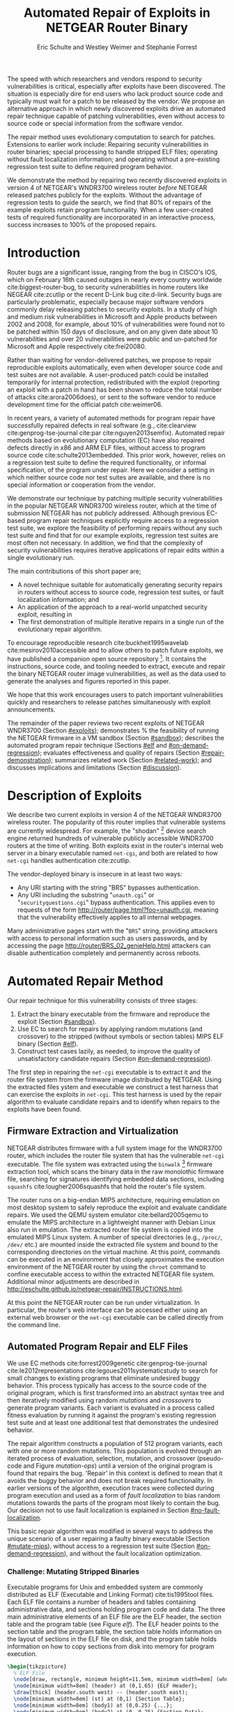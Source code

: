 #+Title: Automated Repair of Exploits in NETGEAR Router Binary
#+Author: Eric Schulte and Westley Weimer and Stephanie Forrest
#+Options: toc:nil ^:{}
#+HTML_Head: <link rel="stylesheet" type="text/css" href="../etc/netgear-repair.css" />
#+LaTeX_Class: sigcomm-alternative
#+LaTeX: \usetikzlibrary{arrows,decorations,decorations.pathreplacing,shapes}

#+LaTeX: \begin{abstract}
The speed with which researchers and vendors respond to security
vulnerabilities is critical, especially after exploits have been
discovered.  The situation is especially dire for end users who lack
product source code and typically must wait for a patch to be released
by the vendor.  We propose an alternative approach in which newly
discovered exploits drive an automated repair technique capable of
patching vulnerabilities, even without access to source code or
special information from the software vendor.

The repair method uses evolutionary computation to search for patches.
Extensions to earlier work include: Repairing security vulnerabilities
in router binaries; special processing to handle stripped ELF files;
operating without fault localization information; and operating
without a pre-existing regression test suite to define required
program behavior.

We demonstrate the method by repairing two recently discovered
exploits in version 4 of NETGEAR's WNDR3700 wireless router /before/
NETGEAR released patches publicly for the exploits.  Without the
advantage of regression tests to guide the search, we find that 80% of
repairs of the example exploits retain program functionality.  When a
few user-created tests of required functionality are incorporated in
an interactive process, success increases to 100% of the proposed
repairs.
#+LaTeX: \end{abstract}

* Introduction
Router bugs are a significant issue, ranging from the bug in CISCO's
IOS, which on February 16th caused outages in nearly every country
worldwide cite:biggest-router-bug, to security vulnerabilities in home
routers like NEGEAR cite:zcutlip or the recent D-Link bug cite:d-link.
Security bugs are particularly problematic, especially because major
software vendors commonly delay releasing patches to security
exploits.  In a study of high and medium risk vulnerabilities in
Microsoft and Apple products between 2002 and 2008, for example, about
10% of vulnerabilities were found not to be patched within 150 days
of disclosure, and on any given date about 10 vulnerabilities and over
20 vulnerabilities were public and un-patched for Microsoft and Apple
respectively cite:frei20080.

Rather than waiting for vendor-delivered patches, we propose to repair
reproducible exploits automatically, even when developer source code
and test suites are not available.  A user-produced patch could be
installed temporarily for internal protection, redistributed with the
exploit (reporting an exploit with a patch in hand has been shown to
reduce the total number of attacks cite:arora2006does), or sent to the
software vendor to reduce development time for the official patch
cite:weimer06.

In recent years, a variety of automated methods for program repair
have successfully repaired defects in real software (e.g.,
cite:clearview cite:genprog-tse-journal cite:par
cite:nguyen2013semfix).  Automated repair methods based on
evolutionary computation (EC) have also repaired defects directly in
x86 and ARM ELF files, without access to program source code
cite:schulte2013embedded.  This prior work, however, relies on a
regression test suite to define the required functionality, or
informal specification, of the program under repair.  Here we consider
a setting in which neither source code nor test suites are available,
and there is no special information or cooperation from the vendor.

We demonstrate our technique by patching multiple security
vulnerabilities in the popular NETGEAR WNDR3700 wireless router, which
at the time of submission NETGEAR has not publicly addressed.
Although previous EC-based program repair techniques explicitly
require access to a regression test suite, we explore the feasibility
of performing repairs without any such test suite and find that for
our example exploits, regression test suites are most often not
necessary. In addition, we find that the complexity of security
vulnerabilities requires iterative applications of repair edits within
a single evolutionary run.

The main  contributions of this short paper are;
- A novel technique suitable for automatically generating security
  repairs in routers without access to source code, regression test
  suites, or fault localization information; and
- An application of the approach to a real-world unpatched security
  exploit, resulting in
- The first demonstration of multiple iterative repairs in a single
  run of the evolutionary repair algorithm.

To encourage reproducible research cite:buckheit1995wavelab
cite:mesirov2010accessible and to allow others to patch future
exploits, we have published a companion open source repository [fn:1].
It contains the instructions, source code, and tooling needed to
extract, execute and repair the binary NETGEAR router image
vulnerabilities, as well as the data used to generate the analyses and
figures reported in this paper.

We hope that this work encourages users to patch important
vulnerabilities quickly and researchers to release patches
simultaneously with exploit announcements.

The remainder of the paper reviews two recent exploits of NETGEAR
WNDR3700 (Section [[#exploits]]); demonstrates % the feasibility of
running the NETGEAR firmware in a VM sandbox (Section [[#sandbox]]);
describes the automated program repair technique (Sections [[#elf]] and
[[#on-demand-regression]]); evaluates effectiveness and quality of repairs
(Section [[#repair-demonstration]]); summarizes related work (Section
[[#related-work]]); and discusses implications and limitations (Section
[[#discussion]]).

* Description of Exploits
  :PROPERTIES:
  :CUSTOM_ID: exploits
  :END:

We describe two current exploits in version 4 of the NETGEAR WNDR3700
wireless router. The popularity of this router implies that vulnerable
systems are currently widespread. For example, the "shodan" [fn:2]
device search engine returned hundreds of vulnerable publicly
accessible WNDR3700 routers at the time of writing.  Both exploits
exist in the router's internal web server in a binary executable named
=net-cgi=, and both are related to how =net-cgi= handles
authentication cite:zcutlip.

The vendor-deployed binary is insecure in at least two ways: 
- Any URI starting with the string "BRS" bypasses authentication.
- Any URI including the substring "=unauth.cgi=" or
  "=securityquestions.cgi=" bypass authentication. This applies even
  to requests of the form http://router/page.html?foo=unauth.cgi,
  meaning that the vulnerability effectively applies to all internal
  webpages.

Many administrative pages start with the "=BRS=" string, providing
attackers with access to personal information such as users passwords,
and by accessing the page http://router/BRS_02_genieHelp.html
attackers can disable authentication completely and permanently across
reboots.

* Automated Repair Method
Our repair technique for this vulnerability consists of three stages:
1. Extract the binary executable from the firmware and reproduce the
   exploit (Section [[#sandbox]]).
2. Use EC to search for repairs by applying random mutations (and
   crossover) to the stripped (without symbols or section tables) MIPS
   ELF binary (Section [[#elf]]).
3. Construct test cases lazily, as needed, to improve the quality of
   unsatisfactory candidate repairs (Section [[#on-demand-regression]]).

The first step in repairing the =net-cgi= executable is to
extract it and the router file system from the firmware image
distributed by NETGEAR.  Using the extracted files ystem and
executable we construct a test harness that can exercise the exploits
in =net-cgi=.  This test harness is used by the repair
algorithm to evaluate candidate repairs and to identify when repairs
to the exploits have been found.

** Firmware Extraction and Virtualization
   :PROPERTIES:
   :CUSTOM_ID: sandbox
   :END:
NETGEAR distributes firmware with a full system image for the WNDR3700
router, which includes the router file system that has the vulnerable
=net-cgi= executable.  The file system was extracted using the
=binwalk= [fn:3] firmware extraction tool, which scans the binary data
in the raw monolothic firmware file, searching for signatures
identifying embedded data sections, including =squashfs=
cite:lougher2006squashfs that hold the router's file system.

The router runs on a big-endian MIPS architecture, requiring emulation
on most desktop system to safely reproduce the exploit and evaluate
candidate repairs. We used the QEMU system emulator
cite:bellard2005qemu to emulate the MIPS architecture in a lightweight
manner with Debian Linux also run in emulation.  The extracted router
file system is copied into the emulated MIPS Linux system.  A number
of special directories (e.g., =/proc/=, =/dev/= etc.) are mounted
inside the extracted file system and bound to the corresponding
directories on the virtual machine.  At this point, commands can be
executed in an environment that closely approximates the execution
environment of the NETGEAR router by using the =chroot= command to
confine executable access to within the extracted NETGEAR file
system. Additional minor adjustments are described in
http://eschulte.github.io/netgear-repair/INSTRUCTIONS.html.

At this point the NETGEAR router can be run under virtualization.  In
particular, the router's web interface can be accessed either using an
external web browser or the =net-cgi= executable can be called
directly from the command line.

** Automated Program Repair and ELF Files
   :PROPERTIES:
   :CUSTOM_ID: elf
   :END:
We use EC methods cite:forrest2009genetic cite:genprog-tse-journal
cite:le2012representations cite:legoues2011systematicstudy to search
for small changes to existing programs that eliminate undesired buggy
behavior.  This process typically has access to the source code of the
original program, which is first transformed into an abstract syntax
tree and then iteratively modified using random /mutations/ and
/crossovers/ to generate program variants.  Each variant is evaluated
in a process called fitness evaluation by running it against the
program's existing regression test suite and at least one additional
test that demonstrates the undesired behavior.

The repair algorithm constructs a population of 512 program variants,
each with one or more random mutations.  This population is evolved
through an iterated process of evaluation, selection, mutation, and
crossover (pseudo-code and Figure [[mutation-ops]]) until a version of the
original program is found that repairs the bug.  'Repair' in this
context is defined to mean that it avoids the buggy behavior and does
not break required functionality.  In earlier versions of the
algorithm, execution traces were collected during program execution
and used as a form of /fault localization/ to bias random mutations
towards the parts of the program most likely to contain the bug.  Our
decision not to use fault localization is explained in Section
[[#no-fault-localization]].

This basic repair algorithm was modified in several ways to address
the unique scenario of a user repairing a faulty binary executable
(Section [[#mutate-mips]]), without access to a regression test suite
(Section [[#on-demand-regression]]), and without the fault localization
optimization.

*** Challenge: Mutating Stripped Binaries
Executable programs for Unix and embedded system are commonly
distributed as ELF (Executable and Linking Format) cite:tis1995tool
files.  Each ELF file contains a number of headers and tables
containing administrative data, and sections holding program code and
data.  The three main administrative elements of an ELF file are the
ELF header, the section table and the program table (see Figure [[elf]]).
The ELF header points to the section table and the program table, the
section table holds information on the layout of sections in the ELF
file on disk, and the program table holds information on how to copy
sections from disk into memory for program execution.

#+name: ELF-layout
#+header: :file (by-backend (latex 'nil) (t "elf-layout.svg"))
#+header: :results (by-backend (pdf "latex") (t "raw"))
#+header: :cache (by-backend (latex "no") (t "yes"))
#+begin_src latex
\begin{tikzpicture}
  % ELF File
  \node[draw, rectangle, minimum height=11.5em, minimum width=8em] (whole) at (0,0) {};
  \node[minimum width=8em] (header) at (0,1.65) {ELF Header};
  \draw[thick] (header.south west) -- (header.south east);
  \node[minimum width=8em] (st) at (0,1) {Section Table};
  \node[minimum width=8em] (body1) at (0,0.25) {...};
  \node[minimum width=8em] (body2) at (0,-0.25) {Section Data};
  \node[minimum width=8em] (body3) at (0,-0.75) {...};
  \node[minimum width=8em] (pt) at (0,-1.5) {Program Table};
  % External Users
  \node[draw, circle, fill=blue!20, minimum height=3em, minimum width=6em] (linker) at (-3,1) {Linker};
  \node[draw, circle, fill=red!20, minimum height=3em, minimum width=6em]  (memory) at (3,-1.5) {Memory};
  % Arrows to Users
  \draw[->,thick] (st.west) to (linker.east);
  \draw[->,thick] (pt.east) to (memory.west);
  % Section Table Arrows
  \draw[->,thick,densely dotted,bend right=90] (body1.east) to (st.east);
  \draw[->,thick,densely dotted,bend right=90] (body2.east) to (st.east);
  \draw[->,thick,densely dotted,bend right=90] (body3.east) to (st.east);
  % Program Table Arrows
  \draw[->,thick,densely dotted,bend right=90] (body1.west) to (pt.west);
  \draw[->,thick,densely dotted,bend right=90] (body2.west) to (pt.west);
  \draw[->,thick,densely dotted,bend right=90] (body3.west) to (pt.west);
\end{tikzpicture}
#+end_src

#+label: elf
#+Caption: Sections and their uses in an Executable and Linking Format (ELF) file.
#+RESULTS[33df85c147c38d383099d97afa3de566d50a1fb2]: ELF-layout
[[file:elf-layout.svg]]

Although the majority of ELF files include all three of the elements
shown in Figure [[elf]], only the ELF Header is guaranteed to exist in all
cases.  In executable ELF files, the program table is also required,
and similarly, in linkable files the section table is required.

We extend previous work that repaired unstripped Intel and ARM files
cite:schulte2013embedded.  The ELF file is modfied by the mutation and
crossover operations, but in this case =net-cgi= does not include key
information on which the earlier work relied, namely the section table
and section name string table.  This information was used to locate
the =.text= section of the ELF file where program code is normally
stored.  The data in the =.text= section were then coerced into a
linear array of assembly instructions (the /genome/) on which the
mutation operations were defined.  Our extension removes this
dependence by concatenating the data of every section in the program
table that has a "loadable" type to produce the genome.  These are the
sections whose data are loaded into memory during program execution.

Mutation operations must change program data without corrupting the
structure of the file or breaking the many addresses hard coded into
the program data itself (e.g., as destinations for conditional jumps).
In general, it is impossible to distinguish between an integer literal
and an address in program data, so the mutation operations are
designed to preserve operand absolute sizes and offsets within the ELF
program data.  This requirement is easily met because every argumented
assembly instruction in the MIPS RISC architecture is one word long
cite:hennessy1982mips.  "Single point crossover" is used to
recombine two ELF files.  An offset in the program data is selected,
then bytes from one file are taken up to that offset and bytes from
the other file taken after that offset.  This form of crossover works
especially well because all ELF files will have similar total length
and offsets. The mutation and crossover operations used to modify
stripped MIPS ELF files are shown in Figure [[mutation-ops]].

#+name: mutation-ops
#+header: :file (by-backend (latex 'nil) (t "mut-ops.svg"))
#+header: :results (by-backend (pdf "latex") (t "raw"))
#+header: :cache (by-backend (latex "no") (t "yes"))
#+begin_src latex
\tikzstyle{asmrow} = [rectangle, draw, minimum width=2em, minimum height=1em]
\begin{tikzpicture}
  % Mutation
  \foreach \x in {-3.5,-2.5,-0.5,0.5,2.5,3.5}{
    \foreach \y in {-0.8,-0.4,0,0.4,0.8}{
      \node[asmrow,fill=green!40] at (\x,\y) {};
    }
  }
  % Replace
  \node at (-3,1.25) {Replace};
  \node[asmrow,fill=yellow!20] (c-from) at (-3.5,0.4) {};
  \node[asmrow,fill=blue!60] at (-3.5,-0.4) {};
  % replace-after
  \node[asmrow,fill=yellow!20] at (-2.5,0.4) {};
  \node[asmrow,fill=yellow!20] (c-to) at (-2.5,-0.4) {};
  \node[asmrow,fill=green!40]  at (-2.5,-0.8) {};
  % Delete
  \node at (0,1.25) {Delete};
  \node[asmrow,fill=red!40] (d-from) at (-0.5,0) {};
  % delete-after
  \node[asmrow,fill=white] (d-to) at (0.5,0) {\scriptsize{0x0}};
  % Swap
  \node at (3,1.25) {Swap};
  \node[asmrow,fill=yellow!20] (s1-from) at (2.5,0.4) {};
  \node[asmrow,fill=blue!60] (s2-from) at (2.5,-0.4) {};
  % swap-after
  \node[asmrow,fill=blue!60] (s2-to) at (3.5,0.4) {};
  \node[asmrow,fill=yellow!20] (s1-to) at (3.5,-0.4) {};
  % arrows
  \draw[->,thick] (c-from.east) to (c-to.west);
  \draw[->,thick] (d-from.east) to (d-to.west);
  \draw[->,thick] (s1-from.east) to (s1-to.west);
  \draw[->,thick] (s2-from.east) to (s2-to.west);
  % Crossover
  \node at (0,-1.7) {One Point Crossover};
  \foreach \x in {-1.5,1.5}{
    \foreach \y in {-3.8,-3.4,-3,-2.6,-2.2}{
      \node[asmrow,fill=green!40] at (\x,\y) {};
    }
  }
  \foreach \x in {-0.5}{
    \foreach \y in {-3.8,-3.4,-3,-2.6,-2.2}{
      \node[asmrow,fill=blue!60] at (\x,\y) {};
    }
  }
  \draw[->,thick] (-2,-3.2) to (2,-3.2);
  \node[asmrow,fill=blue!60] at (1.5,-3.4) {};
  \node[asmrow,fill=blue!60] at (1.5,-3.8) {};
\end{tikzpicture}
#+end_src

#+label: mutation-ops
#+Caption: Mutation and Crossover operations for stripped MIPS ELF files.  The program data are represented as a fixed length array of single-word sections.  These operators change these sections maintaining length and offset in the array.
#+RESULTS[a223f0b59d917bf2751392ff703713d47c829371]: mutation-ops
[[file:mut-ops.svg]]

** On-Demand Regression Testing
   :PROPERTIES:
   :CUSTOM_ID: on-demand-regression
   :END:

Our approach to program repair relies on the ability to assess the
validity of any candidate repair.  The mutations are random in the
sense that they do not take into account or preserve the semantics of
the program.  They are more likely to create new bugs or exploits than
they are to repair undesired behavior, and the method requires an
evaluation scheme to distinguish between these cases.

Instead of relying on a pre-existing regression test suite, we assume
only that a demonstration of the exploit provides a single available
test.  By mutating programs without the safety net of a regression
test suite, the evolved "repairs" often introduce significant
regressions.  However, by applying a strict minimization process after
the primary repair is identified, these regressions are usually
removed (Section [[#minimization]]).  The minimization reduces the
difference between the evolved repair and the original program to as
few edits as possible using Delta Debugging cite:delta.  The
interactive phase of the repair algorithm asks the user to identify
any regressions that remain after the Delta Debugging step.
High-level pseudocode for the repair algorithm is show in Figure
[[lazy-algorithm]].

Our method is thus an interactive repair process in which the
algorithm searches for a patch that passes every available test
(starting with only the exploit), and then minimizes it using Delta
Debugging.  In a third step, the user evaluates its suitability.  If
the repair is accepted, the process terminates. Otherwise, the user
supplies a new regression test that the repair fails (a witness to its
unsuitability) and the process repeats.  In Section
[[#repair-demonstration]] we find that 80% of our attempts to repair the
NETGEAR WNDR3700 exploits did not require any user-written regression
tests.

#+name: lazy-algorithm
#+begin_src latex
\begin{algorithmic}[1]
\small
\item[{\textbf{Input: }} {Vulnerable Program, $\mathsf{original}$ : $ELF$}]
\item[{\textbf{Input: }} {Exploit Tests, $\mathsf{exploits}$ : $[ELF \rightarrow Fitness]$}]
\item[{\textbf{Input: }} {Interactive Check, $\mathsf{goodEnough}$ : $ELF \rightarrow [ELF \rightarrow Fitness]$}]
\item[{\textbf{Output: }} {Patched version of Program}] 
  \STATE {\bf let} $new \leftarrow \mathsf{null}$ 
  \STATE {\bf let} $fitness \leftarrow \mathsf{null}$ 
  \STATE {\bf let} $suite \leftarrow \mathsf{exploits}$ 
  \REPEAT {
    \STATE {\bf let} $\mathsf{full} \leftarrow \mathsf{evolutionarySubroutine}(\mathsf{original}, \mathsf{suite})$
    \STATE $new \leftarrow \mathsf{minimize()}$
    \STATE {\bf let} $newRegressionTests \leftarrow \mathsf{goodEnough}(\mathsf{new})$ 
    \STATE $\mathsf{suite} \leftarrow \mathsf{suite} ++ \mathsf{newRegressionTests}$
  }
  \UNTIL { $length(\mathsf{newRegressionTests}) \equiv 0$ }
  \RETURN { $\mathsf{new}$ }
\end{algorithmic}
#+end_src

#+label: lazy-algorithm
#+Caption: High-level Pseudocode for interactive lazy-regression-testing repair algorithm.
#+RESULTS: lazy-algorithm
#+BEGIN_LaTeX
\begin{algorithmic}[1]
\small
\item[{\textbf{Input: }} {Vulnerable Program, $\mathsf{original}$ : $ELF$}]
\item[{\textbf{Input: }} {Exploit Tests, $\mathsf{exploits}$ : $[ELF \rightarrow Fitness]$}]
\item[{\textbf{Input: }} {Interactive Check, $\mathsf{goodEnough}$ : $ELF \rightarrow [ELF \rightarrow Fitness]$}]
\item[{\textbf{Output: }} {Patched version of Program}] 
  \STATE {\bf let} $new \leftarrow \mathsf{null}$ 
  \STATE {\bf let} $fitness \leftarrow \mathsf{null}$ 
  \STATE {\bf let} $suite \leftarrow \mathsf{exploits}$ 
  \REPEAT {
    \STATE {\bf let} $\mathsf{full} \leftarrow \mathsf{evolutionarySubroutine}(\mathsf{original}, \mathsf{suite})$
    \STATE $new \leftarrow \mathsf{minimize()}$
    \STATE {\bf let} $newRegressionTests \leftarrow \mathsf{goodEnough}(\mathsf{new})$ 
    \STATE $\mathsf{suite} \leftarrow \mathsf{suite} ++ \mathsf{newRegressionTests}$
  }
  \UNTIL { $length(\mathsf{newRegressionTests}) \equiv 0$ }
  \RETURN { $\mathsf{new}$ }
\end{algorithmic}
#+END_LaTeX

The =evolutionarySubroutine= in Figure [[lazy-algorithm]] is organized
similarly to previous work cite:genprog-tse-journal, but it uses a
/steady state/ evolutionary computational algorithm
cite:Luke2013Metaheuristics for reduced memory usage and ease of
parallelization of fitness evaluation.  Figure [[evolutionary-subroutine]]
gives the high-level pseudocode.

#+name: evolutionary-subroutine
#+begin_src latex
\begin{algorithmic}[1]
\small
\item[{\textbf{Input: }} {Vulnerable Program, $\mathsf{original}$ : $ELF$}]
\item[{\textbf{Input: }} {Test Suite, $\mathsf{suite}$ : $[ELF \rightarrow Fitness]$}]
\item[{\textbf{Parameters: }} {$populationSize$, $tournamentSize$, $crossRate$}]
\item[{\textbf{Output: }} {Patched version of Program}] 
  \STATE {\bf let} $fitness \leftarrow \mathsf{evaluate}(\mathsf{original}, \mathsf{suite})$ 
  \STATE {\bf let} $pop \leftarrow \mathsf{populationSize}$ copies of $\langle \mathsf{original}, \mathsf{fitness} \rangle$
  \REPEAT {
    \IF {$\mathsf{Random}() < CrossRate$}
      \STATE {\bf let} $\mathsf{p_{1}} \leftarrow \mathsf{crossover}(\mathsf{tournament}(\mathsf{pop}, \mathsf{tounamentSize}, +))$
      \STATE {\bf let} $\mathsf{p_{2}} \leftarrow \mathsf{crossover}(\mathsf{tournament}(\mathsf{pop}, \mathsf{tounamentSize}, +))$
      \STATE {\bf let} $\mathsf{p} \leftarrow \mathsf{crossover}(\mathsf{p_{1}}, \mathsf{p_{2}})$
    \ELSE
      \STATE $p \leftarrow \mathsf{tournament}(\mathsf{pop}, \mathsf{tounamentSize}, +)$
    \ENDIF
    \STATE {\bf let} $p' \leftarrow \mathsf{Mutate}(p)$
    \STATE {\bf let} $fitness \leftarrow \mathsf{evaluate}(\mathsf{suite}, \mathsf{p'})$
    \STATE $\mathsf{incorporate}(pop,\langle p', \mathsf{Fitness}(\mathsf{Run}(p')) \rangle)$
    \IF {$\mathsf{length}(\mathsf{pop}) > \mathsf{maxPopulationSize}$}
      \STATE $\mathsf{evict}(\mathsf{pop}, \mathsf{tournament}(\mathsf{pop}, \mathsf{tounamentSize}, -))$
    \ENDIF
  }
  \UNTIL { $\mathsf{fitness} > \mathsf{length}(\mathsf{suite})$ }
  \RETURN { $\mathsf{p'}$ }
\end{algorithmic}
#+end_src

#+label: evolutionary-subroutine
#+Caption: High-level Pseudocode for the steady state parallel evolutionary repair subroutine.
#+RESULTS: evolutionary-subroutine
#+BEGIN_LaTeX
\begin{algorithmic}[1]
\small
\item[{\textbf{Input: }} {Vulnerable Program, $\mathsf{original}$ : $ELF$}]
\item[{\textbf{Input: }} {Test Suite, $\mathsf{suite}$ : $[ELF \rightarrow Fitness]$}]
\item[{\textbf{Parameters: }} {$populationSize$, $tournamentSize$, $crossRate$}]
\item[{\textbf{Output: }} {Patched version of Program}] 
  \STATE {\bf let} $fitness \leftarrow \mathsf{evaluate}(\mathsf{original}, \mathsf{suite})$ 
  \STATE {\bf let} $pop \leftarrow \mathsf{populationSize}$ copies of $\langle \mathsf{original}, \mathsf{fitness} \rangle$
  \REPEAT {
    \IF {$\mathsf{Random}() < CrossRate$}
      \STATE {\bf let} $\mathsf{p_{1}} \leftarrow \mathsf{crossover}(\mathsf{tournament}(\mathsf{pop}, \mathsf{tounamentSize}, +))$
      \STATE {\bf let} $\mathsf{p_{2}} \leftarrow \mathsf{crossover}(\mathsf{tournament}(\mathsf{pop}, \mathsf{tounamentSize}, +))$
      \STATE {\bf let} $\mathsf{p} \leftarrow \mathsf{crossover}(\mathsf{p_{1}}, \mathsf{p_{2}})$
    \ELSE
      \STATE $p \leftarrow \mathsf{tournament}(\mathsf{pop}, \mathsf{tounamentSize}, +)$
    \ENDIF
    \STATE {\bf let} $p' \leftarrow \mathsf{Mutate}(p)$
    \STATE {\bf let} $fitness \leftarrow \mathsf{evaluate}(\mathsf{suite}, \mathsf{p'})$
    \STATE $\mathsf{incorporate}(pop,\langle p', \mathsf{Fitness}(\mathsf{Run}(p')) \rangle)$
    \IF {$\mathsf{length}(\mathsf{pop}) > \mathsf{maxPopulationSize}$}
      \STATE $\mathsf{evict}(\mathsf{pop}, \mathsf{tournament}(\mathsf{pop}, \mathsf{tounamentSize}, -))$
    \ENDIF
  }
  \UNTIL { $\mathsf{fitness} > \mathsf{length}(\mathsf{suite})$ }
  \RETURN { $\mathsf{p'}$ }
\end{algorithmic}
#+END_LaTeX

Note that every time the user rejects the solution returned by
=evolutionarySubroutine=, the evolved and minimized solution is
discarded and a new population is generated by recopying the original
in =evolutionarySubroutine=.

* Repairing the NETGEAR Exploits
  :PROPERTIES:
  :CUSTOM_ID: repair-demonstration
  :END:
We first describe the experimental setup used to test the repair
technique on the NETGEAR WNDR3700 exploit (Section [[#methodology]]).  We
then analyze the results of ten repair attempts (Section [[#analysis]]).

** Methodology
   :PROPERTIES:
   :CUSTOM_ID: methodology
   :END:
All repairs were performed on a server-class machine with 32 physical
Intel Xeon 2.60GHz cores, Hyper-Threading and 120 GB of Memory. We
used a test harness to assess the fitness of each program variant
(Section [[#fitness-evaluation]]) and report parameters used in the
experiments (Section [[#parameters]]}).

*** Fitness Evaluation
    :PROPERTIES:
    :CUSTOM_ID: fitness-evaluation
    :END:
We used 32 QEMU virtual machines, each running Debian Linux with the
NETGEAR router firmware environment available inside of a =chroot=.
The repair algorithm uses 32 threads for parallel fitness evaluation.
Each thread is paired with a single QEMU VM on which it tests fitness.

The test framework includes both a host and a guest test script.  The
host script runs on the server performing repair and the guest script
runs in a MIPS virtual machine.  The host script copies a variant of
the =net-cgi= executable to the guest VM where the guest test script
executes =net-cgi= the command line and reports a result of =Pass=,
=Fail=, or =Error= for each test.  These values are then used to
calculate the variant's scalar fitness.

=Pass= indicates that the program completed successfully and produced
the correct result, =Fail= indicates that the program completed
successfully but produced an incorrect result, and =Error= indicates
that the program execution did not complete successfully due to early
termination (e.g., because of a segfault) or by a non-zero "errno"
exit value.

*** Repair Parameters
    :PROPERTIES:
    :CUSTOM_ID: parameters
    :END:
Repair used the following parameters.  The maximum population size was
512 individuals, selection is performed using a tournament size of
two [fn:4].  When the population overflows the maximum population
size, an individual is selected for eviction using tournament
selection in reverse.  Newly generated individuals undergo crossover
two-thirds of the time.

These parameters differ significantly from those used in previous
evolutionary computation (EC) repair algorithms (e.g.,
cite:forrest2009genetic cite:legoues2011systematicstudy
cite:le2012representations).  Specifically, we use larger populations
(512 instead of 40 individuals), running for many more fitness
evaluations (\leq100,000 instead of \leq400).  However, the parameters used
here are in line with those used in other EC publications given the
size of the =net-cgi= binary, and they help compensate for the lack of
fault localization information.

The increased memory required by the larger population size is offset
by the use of a steady-state cite:Luke2013Metaheuristics EC algorithm,
and the increased computational demand of the greater number of
fitness evaluations is offset by parallelization of fitness
evaluation.

** Experimental Results
   :PROPERTIES:
   :CUSTOM_ID: analysis
   :END:
We report results for the time typically taken to generate a repair
(Section [[#runtime]]), the effect of eliminating fault localization
(Section [[#no-fault-localization]]), and the impact of the minimization
process (Section [[#minimization]]), both with respect to the size of the
repair in terms of byte difference from the original and in terms of
the fitness improvement.  Finally we demonstrate how multiple repairs
can be discovered iteratively by the repair process (Section
[[#iterative-repair]]).

*** Repair Runtime
    :PROPERTIES:
    :CUSTOM_ID: runtime
    :END:

#+name: edit-locations
#+header: :file (by-backend (latex "ts-cov-and-runtime-w-min.tex") (t "ts-cov-and-runtime-w-min.svg"))
#+begin_src gnuplot :cache yes
  set title "Modified Locations vs. Execution Trace Locations"
  set ylabel "Offset in Process Memory Address Range"
  set xlabel "Execution Runtime (Sec.)"
  set yrange [0:441276]
  set xrange [3:8]
  set key at 8,400000
  # label traces
  # set label "3 tests\n330 samples" at 3.297, 400000
  # set label "4 tests\n399 samples" at 4.458, 400000
  # set label "7 tests\n518 samples" at 5.766, 400000
  # set label "11 tests\n596 samples" at 6.853, 400000
  # set arrow from 3.297,375000 to 3.297,350000
  # set arrow from 4.458,375000 to 3.758,350000
  # set arrow from 5.766,375000 to 5.766,350000
  # set arrow from 6.853,375000 to 7.853,350000
  plot "../results/suite-coverage/coverage-by-runtime.txt" title "Execution Traces", \
       325719 lt 2 title "\nMinimized Patch Location", \
       329309 lt 2 notitle, \
       33186  lt 2 notitle, \
       33187  lt 2 notitle, \
       33188  lt 2 notitle, \
       33189  lt 2 notitle, \
       33190  lt 2 notitle, \
       33191  lt 2 notitle, \
       332188 lt 2 notitle, \
       332588 lt 2 notitle, \
       17274  lt 2 notitle, \
       329308 lt 2 notitle, \
       17610  lt 2 notitle, \
       17608  lt 2 notitle, \
       426575 lt 2 notitle, \
       83238  lt 2 notitle, \
       292601 lt 2 notitle, \
       32519  lt 2 notitle, \
       83389  lt 2 notitle, \
       426593 lt 2 notitle, \
       30303  lt 2 notitle, \
       426574 lt 2 notitle
#+end_src

#+label: ts-cov-rt-w-min
#+Caption: Code modifications occur in different locations from execution traces: The location of every edit in a minimized successful repair is plotted as a horizontal line.  Only 2 of the 22 minimized edit locations are within 3 bytes of a sample from any test suite execution.  Each vertical column shows points of execution traces from one test suite.  Test suites shown from left to right are 3 tests (exploit tests only), 4, 7, and 11 tests (all exploit and author-generated regression tests), with 330, 399, 518, and 596 sampled execution locations respectively.Code modifications occur in different locations from execution traces: The location of every edit in a minimized successful repair is plotted as a horizontal line.  Only 2 of the 22 minimized edit locations are within 3 bytes of a sample from any test suite execution.  Each vertical column shows points of execution traces from one test suite.  Test suites shown from left to right are 3 tests (exploit tests only), 4, 7, and 11 tests (all exploit and author-generated regression tests), with 330, 399, 518, and 596 sampled execution locations respectively.
#+RESULTS[cdc786dc5376b6234e59ac93954837065814cc07]: edit-locations
[[file:ts-cov-and-runtime-w-min.svg]]

In 8 of the 10 runs of the algorithm (with random restarts), the three
exploit tests alone were sufficient to generate a satisfactory repair
(determined using a withheld regression test suite hand-written by the
authors [fn:5]), and the third phase of user-generated tests was not
required.

In these cases the repair process took an average of ~36,000 total fitness
evaluations requiring on average 86.6 minutes to find a repair using 32
virtual machines for parallelized fitness evaluation.

*** Repair without Fault Localization
    :PROPERTIES:
    :CUSTOM_ID: no-fault-localization
    :END:
In the NETGEAR scenario, we do not have a regression test suite
available.  In addition, however, a regression test suite may
sometimes over-constrain the search operators (mutation and crossover)
cite:schulte2013optimization, preventing the discovery of valid
repairs.

One of the NETGEAR exploits exemplifies this issue.  As shown in
Figure [[ts-cov-rt-w-min]] , fault localization might have prevented the
repair process from succeeding.  The figure shows that many of the
program edit locations for successful repairs were not visited by the
execution trace.  In fact, only 2 of the 22 program locations modified
by successful repairs were within 3 instructions of the execution
traces.  Although surprising, this result suggests that earlier work,
which confines edit operations to execution traces, would likely be
unable to repair the NETGEAR bugs.

*** The impact of Minimization
    :PROPERTIES:
    :CUSTOM_ID: minimization
    :END:

In some cases the initial suggested repair, known as the /primary/
repair, was not satisfactory.  For example, suggested repairs
sometimes worked when =net-cgi= was called directly on the command
line but not through the embedded uHTTPd webserver [fn:6], or the
repaired file failed to serve pages not used in the exploit test.
However, Table [[minimized-stats]] shows that in most cases the minimized
version of the repair was satisfactory, successfully passing all
hand-written regression tests, even those not used during the repair
process.

#+label: minimized-stats
#+name: minimized-stats
#+Caption: The evolved repair before and after minimization.  In these columns "Full" refers to evolved solutions before minimization and "Min" refers to solutions after.  Columns labeled "Diff" report the number of unified diff windows against the original program data. The columns labeled "Fit" report fitness as measured with a full regression test suite, including the exploit tests.  The maximum possible fitness score is 22, indicating a successful repair.
|  Run | Fit Evals | Full Diff | Min Diff | Full Fit | Min Fit |
|------+-----------+-----------+----------+----------+---------|
|    0 |     90405 |       500 |        2 |        8 |      22 |
|    1 |     17231 |       134 |        3 |       22 |      22 |
|    2 |     26879 |       205 |        2 |       21 |      22 |
|    3 |     23764 |       199 |        2 |       19 |      22 |
|    4 |     47906 |       319 |        2 |        6 |       6 |
|    5 |     13102 |        95 |        2 |       16 |      22 |
|    6 |     76960 |       556 |        3 |       17 |      22 |
|    7 |     11831 |        79 |        3 |       20 |      22 |
|    8 |      2846 |        10 |        1 |       14 |      14 |
|    9 |     25600 |       182 |        2 |       21 |      22 |
|------+-----------+-----------+----------+----------+---------|
| mean |   33652.4 |     227.9 |      2.2 |     16.4 |    19.6 |
#+TBLFM: @12$2=vmean(@2..@-1)::@12$3=vmean(@2..@-1)::@12$4=vmean(@2..@-1)::@12$5=vmean(@2..@-1)::@12$6=vmean(@2..@-1)

As shown in Table [[minimized-stats]], the initial evolved repair differed
from the original at over 200 locations on average in the ELF program
data, while the minimized repairs differed at only 1--3 locations on
average.  This great discrepancy is due to the accumulation of
candidate edits in non-tested portions of the program data.  Since
these portions of the program were not tested, there was no
evolutionary pressure to purge the harmful edits.  Delta Debugging
eliminates these edits.

*** Iterative Repair
    :PROPERTIES:
    :CUSTOM_ID: iterative-repair
    :END:
The NETGEAR repairs required two distinct modifications, addressing
two different exploits in a single evolutionary run.  This is an
instance of "iterative repair," which has not previously been
demonstrated in real-world software.

* Related Work
  :PROPERTIES:
  :CUSTOM_ID: related-work
  :END:
Evolutionary computation (EC) refers to the use of natural selection
as a search heuristic cite:holland1992adaptation cite:koza1992genetic.
EC techniques have been developed to operate directly on machine code
cite:kuhling2002brute, and more recently they have been applied to the
problem of software source-code repair cite:genprog-tse-journal,
optimization cite:sitthi2011genetic cite:schulte2013optimization, and
to repairing assembly code and binary ELF files
cite:schulte2013embedded.  In each of the repair scenarios, however,
the technique relies on regression tests to preserve required
functionality.

In addition to the EC methods mentioned above, Clearview
cite:clearview automatically patches errors in running binaries by
learning invariants of running executables, and then reacting to
attacks or bugs that invalidate the invariants by applying predefined
patches.

* Discussion
  :PROPERTIES:
  :CUSTOM_ID: discussion
  :END:
The results presented here open up the possibility that end users
could repair software exploits in closed source software without
special information or aid from the software vendor.  

There are several caveats associated with this initial work.  First,
we demonstrated repair on a single executable, and it is possible that
the success in the absence of regression test suite will not
generalize.  However, our results do not appear to be based on any
property unique to the NETGEAR exploits.  We conjecture that our
success at finding functional repairs in this setting is due to the
beneficial impact of minimization and to a property of software known
as /mutational robustness/ cite:schulte2013software.  Across a wide
variety of software, this work found that the functionality of
software mutants differs by only about 60% between software tested
with an empty regression test suites and software tested with the best
obtainable quality regression test suites.  A second caveat arises
from the fact that the NETGEAR exploit occured in a web interface
rather than actual routing routines.  Although security
vulnerabilities are serious wherever they occur, an important area for
future work is to explore repairs of other types of router bugs,
importantly concurrency bugs.  Finally, we demonstrated the repair
running in a virtualized environment and not natively in the router.
Although we did not test our repairs on physical NETGEAR WNDR3700
hardware, we are confident that our repairs would have the same effect
on hardware as they do in emulation.

Software defined networking (SDN) and dedicated network debuggers
cite:handigol2012debugger point to a future in which network bugs are
more easily reproduced and tested.  In this case, there will likely be
increasing opportunity for techniques like the one presented here to
quickly patch important network bugs.

Whenever a patch is distributed there a risk of someone
reverse-engineering an exploit from the patch text
cite:brumley2008automatic.  As shown in Table [[minimized-stats]] our
technique sometimes generates patches that are not directly relevant
to the repaired exploit.  It may be possible to avoid this risk by
generating obfuscated patches in cases where a regression test suite
/is/ available minimization is not performed.

* Conclusion
The paper described a method that enables end users to repair
networking software without cooperation from the software vendor.  We
demonstrate the method by repairing two security vulnerabilities in
the popular NETGEAR WNDR3700 router, vulnerabilities that currently
exist in many actively used devices and have not been addressed by
NETGEAR.  Our method does not require access to source code or a
pre-existing regression test suite.

* Acknowledgments
We thank Z. Cutlip, who analyzed and announced the NETGEAR exploits
and helped us reproduce the exploits locally; M. Harmon, for
discussions of automated program repair without a regression test
suite; and S. Harding for suggesting the interactive lazy regression
repair algorithm. Partial support of this work provided by NSF
(SHF-0905236), DARPA (P-1070-113237), and the Santa Fe Institute.

#+BIBLIOGRAPHY: netgear-repair plain
* Footnotes

[fn:1] https://github.com/eschulte/netgear-repair

[fn:2] http://www.shodanhq.com/search?q=wndr3700v4+http

[fn:3] http://binwalk.org

[fn:4] When the fitness of all variants in the population has been
  evaluated, the fitness values are used to select one individual for
  subsequent modifications in the next generation.  We use /tournament
  selection/ where each tournament chooses a subset of two (the
  tournament size) randomly from the population and the individual
  with higher fitness wins the tournament and is copied into the
  population.

[fn:5] https://github.com/eschulte/netgear-repair/blob/master/bin/test-cgi

[fn:6] http://wiki.openwrt.org/doc/uci/uhttpd

